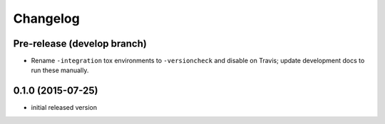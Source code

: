 Changelog
=========

Pre-release (develop branch)
----------------------------

* Rename ``-integration`` tox environments to ``-versioncheck`` and disable on Travis; update development docs to run these manually.

0.1.0 (2015-07-25)
------------------

* initial released version
